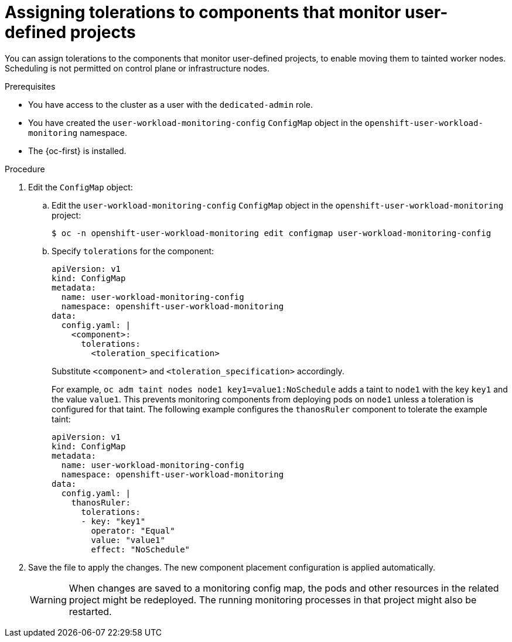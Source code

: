 // Module included in the following assemblies:
//
// * monitoring/osd-configuring-the-monitoring-stack.adoc

:_content-type: PROCEDURE
[id="assigning-tolerations-to-monitoring-components_{context}"]
= Assigning tolerations to components that monitor user-defined projects

You can assign tolerations to the components that monitor user-defined projects, to enable moving them to tainted worker nodes. Scheduling is not permitted on control plane or infrastructure nodes.

.Prerequisites

* You have access to the cluster as a user with the `dedicated-admin` role.
* You have created the `user-workload-monitoring-config` `ConfigMap` object in the `openshift-user-workload-monitoring` namespace.
* The {oc-first} is installed.

.Procedure

. Edit the `ConfigMap` object:
.. Edit the `user-workload-monitoring-config` `ConfigMap` object in the `openshift-user-workload-monitoring` project:
+
[source,terminal]
----
$ oc -n openshift-user-workload-monitoring edit configmap user-workload-monitoring-config
----

.. Specify `tolerations` for the component:
+
[source,yaml]
----
apiVersion: v1
kind: ConfigMap
metadata:
  name: user-workload-monitoring-config
  namespace: openshift-user-workload-monitoring
data:
  config.yaml: |
    <component>:
      tolerations:
        <toleration_specification>
----
+
Substitute `<component>` and `<toleration_specification>` accordingly.
+
For example, `oc adm taint nodes node1 key1=value1:NoSchedule` adds a taint to `node1` with the key `key1` and the value `value1`. This prevents monitoring components from deploying pods on `node1` unless a toleration is configured for that taint. The following example configures the `thanosRuler` component to tolerate the example taint:
+
[source,yaml]
----
apiVersion: v1
kind: ConfigMap
metadata:
  name: user-workload-monitoring-config
  namespace: openshift-user-workload-monitoring
data:
  config.yaml: |
    thanosRuler:
      tolerations:
      - key: "key1"
        operator: "Equal"
        value: "value1"
        effect: "NoSchedule"
----

. Save the file to apply the changes. The new component placement configuration is applied automatically.
+
[WARNING]
====
When changes are saved to a monitoring config map, the pods and other resources in the related project might be redeployed. The running monitoring processes in that project might also be restarted.
====
